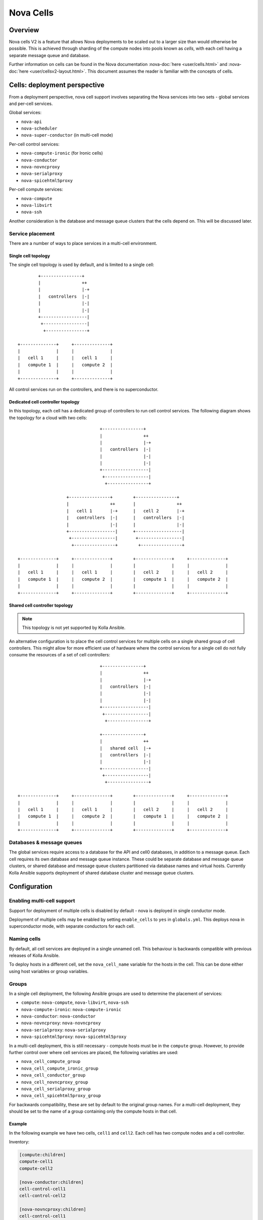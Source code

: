 ==========
Nova Cells
==========

Overview
========

Nova cells V2 is a feature that allows Nova deployments to be scaled out to
a larger size than would otherwise be possible. This is achieved through
sharding of the compute nodes into pools known as *cells*, with each cell
having a separate message queue and database.

Further information on cells can be found in the Nova documentation
:nova-doc:`here <user/cells.html>` and :nova-doc:`here
<user/cellsv2-layout.html>`. This document assumes the reader is familiar with
the concepts of cells.

Cells: deployment perspective
=============================

From a deployment perspective, nova cell support involves separating the Nova
services into two sets - global services and per-cell services.

Global services:

* ``nova-api``
* ``nova-scheduler``
* ``nova-super-conductor`` (in multi-cell mode)

Per-cell control services:

* ``nova-compute-ironic`` (for Ironic cells)
* ``nova-conductor``
* ``nova-novncproxy``
* ``nova-serialproxy``
* ``nova-spicehtml5proxy``

Per-cell compute services:

* ``nova-compute``
* ``nova-libvirt``
* ``nova-ssh``

Another consideration is the database and message queue clusters that the cells
depend on. This will be discussed later.

Service placement
-----------------

There are a number of ways to place services in a multi-cell environment.

Single cell topology
~~~~~~~~~~~~~~~~~~~~

The single cell topology is used by default, and is limited to a single cell::

            +----------------+
            |                ++
            |                |-+
            |   controllers  |-|
            |                |-|
            |                |-|
            +------------------|
             +-----------------|
              +----------------+

    +--------------+     +--------------+
    |              |     |              |
    |   cell 1     |     |   cell 1     |
    |   compute 1  |     |   compute 2  |
    |              |     |              |
    +--------------+     +--------------+

All control services run on the controllers, and there is no superconductor.

Dedicated cell controller topology
~~~~~~~~~~~~~~~~~~~~~~~~~~~~~~~~~~

In this topology, each cell has a dedicated group of controllers to run cell
control services. The following diagram shows the topology for a cloud with two
cells::

                                    +----------------+
                                    |                ++
                                    |                |-+
                                    |   controllers  |-|
                                    |                |-|
                                    |                |-|
                                    +------------------|
                                     +-----------------|
                                      +----------------+

                       +----------------+        +----------------+
                       |                ++       |                ++
                       |   cell 1       |-+      |   cell 2       |-+
                       |   controllers  |-|      |   controllers  |-|
                       |                |-|      |                |-|
                       +------------------|      +------------------|
                        +-----------------|       +-----------------|
                         +----------------+        +----------------+

    +--------------+     +--------------+        +--------------+     +--------------+
    |              |     |              |        |              |     |              |
    |   cell 1     |     |   cell 1     |        |   cell 2     |     |   cell 2     |
    |   compute 1  |     |   compute 2  |        |   compute 1  |     |   compute 2  |
    |              |     |              |        |              |     |              |
    +--------------+     +--------------+        +--------------+     +--------------+

Shared cell controller topology
~~~~~~~~~~~~~~~~~~~~~~~~~~~~~~~

.. note::

   This topology is not yet supported by Kolla Ansible.

An alternative configuration is to place the cell control services for multiple
cells on a single shared group of cell controllers. This might allow for more
efficient use of hardware where the control services for a single cell do not
fully consume the resources of a set of cell controllers::

                                    +----------------+
                                    |                ++
                                    |                |-+
                                    |   controllers  |-|
                                    |                |-|
                                    |                |-|
                                    +------------------|
                                     +-----------------|
                                      +----------------+

                                    +----------------+
                                    |                ++
                                    |   shared cell  |-+
                                    |   controllers  |-|
                                    |                |-|
                                    +------------------|
                                     +-----------------|
                                      +----------------+

    +--------------+     +--------------+        +--------------+     +--------------+
    |              |     |              |        |              |     |              |
    |   cell 1     |     |   cell 1     |        |   cell 2     |     |   cell 2     |
    |   compute 1  |     |   compute 2  |        |   compute 1  |     |   compute 2  |
    |              |     |              |        |              |     |              |
    +--------------+     +--------------+        +--------------+     +--------------+

Databases & message queues
--------------------------

The global services require access to a database for the API and cell0
databases, in addition to a message queue. Each cell requires its own database
and message queue instance. These could be separate database and message queue
clusters, or shared database and message queue clusters partitioned via
database names and virtual hosts. Currently Kolla Ansible supports deployment
of shared database cluster and message queue clusters.

Configuration
=============

.. seealso::

   Configuring Kolla Ansible for deployment of multiple cells typically
   requires use of :ref:`inventory host and group variables
   <multinode-host-and-group-variables>`.

Enabling multi-cell support
---------------------------

Support for deployment of multiple cells is disabled by default - nova is
deployed in single conductor mode.

Deployment of multiple cells may be enabled by setting ``enable_cells`` to
``yes`` in ``globals.yml``. This deploys nova in superconductor mode, with
separate conductors for each cell.

Naming cells
------------

By default, all cell services are deployed in a single unnamed cell. This
behaviour is backwards compatible with previous releases of Kolla Ansible.

To deploy hosts in a different cell, set the ``nova_cell_name`` variable
for the hosts in the cell. This can be done either using host variables or
group variables.

Groups
------

In a single cell deployment, the following Ansible groups are used to determine
the placement of services:

* ``compute``: ``nova-compute``, ``nova-libvirt``, ``nova-ssh``
* ``nova-compute-ironic``: ``nova-compute-ironic``
* ``nova-conductor``: ``nova-conductor``
* ``nova-novncproxy``: ``nova-novncproxy``
* ``nova-serialproxy``: ``nova-serialproxy``
* ``nova-spicehtml5proxy``: ``nova-spicehtml5proxy``

In a multi-cell deployment, this is still necessary - compute hosts must be in
the ``compute`` group. However, to provide further control over where cell
services are placed, the following variables are used:

* ``nova_cell_compute_group``
* ``nova_cell_compute_ironic_group``
* ``nova_cell_conductor_group``
* ``nova_cell_novncproxy_group``
* ``nova_cell_serialproxy_group``
* ``nova_cell_spicehtml5proxy_group``

For backwards compatibility, these are set by default to the original group
names.  For a multi-cell deployment, they should be set to the name of a group
containing only the compute hosts in that cell.

Example
~~~~~~~

In the following example we have two cells, ``cell1`` and ``cell2``. Each cell
has two compute nodes and a cell controller.

Inventory:

.. code-block:: INI

   [compute:children]
   compute-cell1
   compute-cell2

   [nova-conductor:children]
   cell-control-cell1
   cell-control-cell2

   [nova-novncproxy:children]
   cell-control-cell1
   cell-control-cell2

   [nova-spicehtml5proxy:children]
   cell-control-cell1
   cell-control-cell2

   [nova-serialproxy:children]
   cell-control-cell1
   cell-control-cell2

   [cell1:children]
   compute-cell1
   cell-control-cell1

   [cell2:children]
   compute-cell2
   cell-control-cell2

   [compute-cell1]
   compute01
   compute02

   [compute-cell2]
   compute03
   compute04

   [cell-control-cell1]
   cell-control01

   [cell-control-cell2]
   cell-control02

Cell1 group variables (``group_vars/cell1``):

.. code-block:: yaml

   nova_cell_name: cell1
   nova_cell_compute_group: compute-cell1
   nova_cell_conductor_group: cell-control-cell1
   nova_cell_novncproxy_group: cell-control-cell1
   nova_cell_serialproxy_group: cell-control-cell1
   nova_cell_spicehtml5proxy_group: cell-control-cell1

Cell2 group variables (``group_vars/cell2``):

.. code-block:: yaml

   nova_cell_name: cell2
   nova_cell_compute_group: compute-cell2
   nova_cell_conductor_group: cell-control-cell2
   nova_cell_novncproxy_group: cell-control-cell2
   nova_cell_serialproxy_group: cell-control-cell2
   nova_cell_spicehtml5proxy_group: cell-control-cell2

Note that these example cell group variables specify groups for all console
proxy services for completeness. You will need to ensure that there are no
port collisions. For example, if in both cell1 and cell2, you use the default
``novncproxy`` console proxy, you could add ``nova_novncproxy_port: 6082``
to the cell2 group variables to prevent a collision with cell1.

Databases
---------

The database connection for each cell is configured via the following
variables:

* ``nova_cell_database_name``
* ``nova_cell_database_user``
* ``nova_cell_database_password``
* ``nova_cell_database_address``
* ``nova_cell_database_port``

By default the MariaDB cluster deployed by Kolla Ansible is used.  For an
unnamed cell, the ``nova`` database is used for backwards compatibility.  For a
named cell, the database is named ``nova_<cell name>``.

Message queues
--------------

The RPC message queue for each cell is configured via the following variables:

* ``nova_cell_rpc_user``
* ``nova_cell_rpc_password``
* ``nova_cell_rpc_port``
* ``nova_cell_rpc_group_name``
* ``nova_cell_rpc_transport``
* ``nova_cell_rpc_vhost``

And for notifications:

* ``nova_cell_notify_user``
* ``nova_cell_notify_password``
* ``nova_cell_notify_port``
* ``nova_cell_notify_group_name``
* ``nova_cell_notify_transport``
* ``nova_cell_notify_vhost``

By default the message queue cluster deployed by Kolla Ansible is used. For an
unnamed cell, the ``/`` virtual host used by all OpenStack services is used for
backwards compatibility.  For a named cell, a virtual host named ``nova_<cell
name>`` is used.

Conductor & API database
------------------------

By default the cell conductors are configured with access to the API database.
This is currently necessary for `some operations
<https://docs.openstack.org/nova/latest/user/cellsv2-layout.html#operations-requiring-upcalls>`__
in Nova which require an *upcall*.

If those operations are not required, it is possible to prevent cell conductors
from accessing the API database by setting
``nova_cell_conductor_has_api_database`` to ``no``.

Console proxies
---------------

General information on configuring console access in Nova is available
:ref:`here <nova-consoles>`. For deployments with multiple cells, the console
proxies for each cell must be accessible by a unique endpoint. We achieve this
by adding an HAProxy frontend for each cell that forwards to the console
proxies for that cell. Each frontend must use a different port. The port may be
configured via the following variables:

* ``nova_novncproxy_port``
* ``nova_spicehtml5proxy_port``
* ``nova_serialproxy_port``

Ironic
------

Currently all Ironic-based instances are deployed in a single cell. The name of
that cell is configured via ``nova_cell_ironic_cell_name``, and defaults to the
unnamed cell. ``nova_cell_compute_ironic_group`` can be used to set the group
that the ``nova-compute-ironic`` services are deployed to.

Deployment
==========

Deployment in a multi-cell environment does not need to be done differently
than in a single-cell environment - use the ``kolla-ansible deploy`` command.

Scaling out
-----------

A common operational task in large scale environments is to add new compute
resources to an existing deployment. In a multi-cell environment it is likely
that these will all be added to one or more new or existing cells. Ideally we
would not risk affecting other cells, or even the control hosts, when deploying
these new resources.

The Nova cells support in Kolla Ansible has been built such that it is possible
to add new cells or extend existing ones without affecting the rest of the
cloud. This is achieved via the ``--limit`` argument to ``kolla-ansible``. For
example, if we are adding a new cell ``cell03`` to an existing cloud, and all
hosts for that cell (control and compute) are in a ``cell03`` group, we could
use this as our limit:

.. code-block:: console

   kolla-ansible deploy --limit cell03

When adding a new cell, we also need to ensure that HAProxy is configured for
the console proxies in that cell:

.. code-block:: console

   kolla-ansible deploy --tags haproxy

Another benefit of this approach is that it should be faster to complete, as
the number of hosts Ansible manages is reduced.

.. _nova-cells-upgrade:

Upgrades
========

Similar to deploys, upgrades in a multi-cell environment can be performed in
the same way as single-cell environments, via ``kolla-ansible upgrade``.

Staged upgrades
---------------

.. note::

   Staged upgrades are not applicable when ``nova_safety_upgrade`` is ``yes``.

In large environments the risk involved with upgrading an entire site can be
significant, and the ability to upgrade one cell at a time is crucial. This
is very much an advanced procedure, and operators attempting this should be
familiar with the :nova-doc:`Nova upgrade documentation <user/upgrade>`.

Here we use Ansible tags and limits to control the upgrade process. We will
only consider the Nova upgrade here. It is assumed that all dependent services
have been upgraded (see ``ansible/site.yml`` for correct ordering).

The first step, which may be performed in advance of the upgrade, is to perform
the database schema migrations.

.. code-block:: console

   kolla-ansible upgrade --tags nova-bootstrap

Next, we upgrade the global services.

.. code-block:: console

   kolla-ansible upgrade --tags nova-api-upgrade

Now the cell services can be upgraded. This can be performed in batches of
one or more cells at a time, using ``--limit``. For example, to upgrade
services in ``cell03``:

.. code-block:: console

   kolla-ansible upgrade --tags nova-cell-upgrade --limit cell03

At this stage, we might wish to perform testing of the new services, to check
that they are functioning correctly before proceeding to other cells.

Once all cells have been upgraded, we can reload the services to remove RPC
version pinning, and perform online data migrations.

.. code-block:: console

   kolla-ansible upgrade --tags nova-reload,nova-online-data-migrations

The nova upgrade is now complete, and upgrading of other services may continue.
